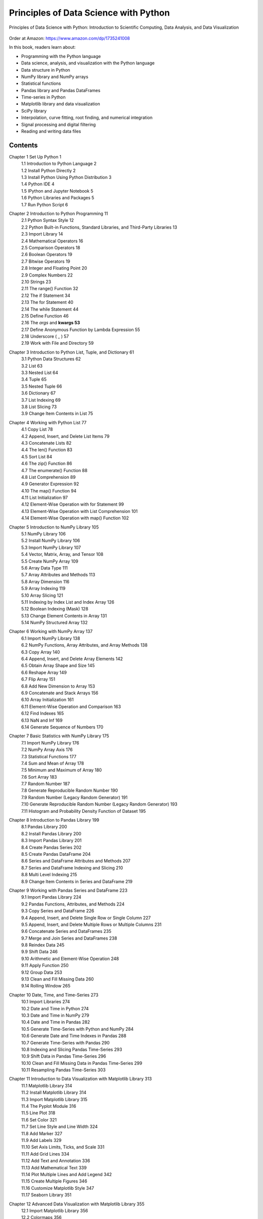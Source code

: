 .. YA LATIF

Principles of Data Science with Python
======================================

Principles of Data Science with Python: Introduction to Scientific Computing, Data Analysis, and Data Visualization

.. figure:: figures/Figure_Book_Python.jpg

Order at Amazon: https://www.amazon.com/dp/1735241008

In this book, readers learn about:

* Programming with the Python language
* Data science, analysis, and visualization with the Python language
* Data structure in Python
* NumPy library and NumPy arrays
* Statistical functions
* Pandas library and Pandas DataFrames
* Time-series in Python
* Matplotlib library and data visualization
* SciPy library
* Interpolation, curve fitting, root finding, and numerical integration
* Signal processing and digital filtering
* Reading and writing data files

Contents
--------

Chapter 1 Set Up Python	1
    | 1.1 Introduction to Python Language	2
    | 1.2 Install Python Directly	2
    | 1.3 Install Python Using Python Distribution	3
    | 1.4 Python IDE	4
    | 1.5 IPython and Jupyter Notebook	5
    | 1.6 Python Libraries and Packages	5
    | 1.7 Run Python Script	6

Chapter 2 Introduction to Python Programming	11
    | 2.1 Python Syntax Style	12
    | 2.2 Python Built-in Functions, Standard Libraries, and Third-Party Libraries	13
    | 2.3 Import Library	14
    | 2.4 Mathematical Operators	16
    | 2.5 Comparison Operators	18
    | 2.6 Boolean Operators	19
    | 2.7 Bitwise Operators	19
    | 2.8 Integer and Floating Point	20
    | 2.9 Complex Numbers	22
    | 2.10 Strings	23
    | 2.11 The range() Function	32
    | 2.12 The if Statement	34
    | 2.13 The for Statement	40
    | 2.14 The while Statement	44
    | 2.15 Define Function	46
    | 2.16 The *args* and **kwargs	53**
    | 2.17 Define Anonymous Function by Lambda Expression	55
    | 2.18 Underscore ( _ )	57
    | 2.19 Work with File and Directory	59

Chapter 3 Introduction to Python List, Tuple, and Dictionary	61
    | 3.1 Python Data Structures	62
    | 3.2 List	63
    | 3.3 Nested List	64
    | 3.4 Tuple	65
    | 3.5 Nested Tuple	66
    | 3.6 Dictionary	67
    | 3.7 List Indexing	69
    | 3.8 List Slicing	73
    | 3.9 Change Item Contents in List	75

Chapter 4 Working with Python List	77
    | 4.1 Copy List	78
    | 4.2 Append, Insert, and Delete List Items	79
    | 4.3 Concatenate Lists	82
    | 4.4 The len() Function	83
    | 4.5 Sort List	84
    | 4.6 The zip() Function	86
    | 4.7 The enumerate() Function	88
    | 4.8 List Comprehension	89
    | 4.9 Generator Expression	92
    | 4.10 The map() Function	94
    | 4.11 List Initialization	97
    | 4.12 Element-Wise Operation with for Statement	99
    | 4.13 Element-Wise Operation with List Comprehension	101
    | 4.14 Element-Wise Operation with map() Function	102

Chapter 5 Introduction to NumPy Library	105
    | 5.1 NumPy Library	106
    | 5.2 Install NumPy Library	106
    | 5.3 Import NumPy Library	107
    | 5.4 Vector, Matrix, Array, and Tensor	108
    | 5.5 Create NumPy Array	109
    | 5.6 Array Data Type	111
    | 5.7 Array Attributes and Methods	113
    | 5.8 Array Dimension	116
    | 5.9 Array Indexing	119
    | 5.10 Array Slicing	121
    | 5.11 Indexing by Index List and Index Array	126
    | 5.12 Boolean Indexing (Mask)	128
    | 5.13 Change Element Contents in Array	131
    | 5.14 NumPy Structured Array	132

Chapter 6 Working with NumPy Array	137
    | 6.1 Import NumPy Library	138
    | 6.2 NumPy Functions, Array Attributes, and Array Methods	138
    | 6.3 Copy Array	140
    | 6.4 Append, Insert, and Delete Array Elements	142
    | 6.5 Obtain Array Shape and Size	145
    | 6.6 Reshape Array	149
    | 6.7 Flip Array	151
    | 6.8 Add New Dimension to Array	153
    | 6.9 Concatenate and Stack Arrays	156
    | 6.10 Array Initialization	161
    | 6.11 Element-Wise Operation and Comparison	163
    | 6.12 Find Indexes	165
    | 6.13 NaN and Inf	169
    | 6.14 Generate Sequence of Numbers	170

Chapter 7 Basic Statistics with NumPy Library	175
    | 7.1 Import NumPy Library	176
    | 7.2 NumPy Array Axis	176
    | 7.3 Statistical Functions	177
    | 7.4 Sum and Mean of Array	178
    | 7.5 Minimum and Maximum of Array	180
    | 7.6 Sort Array	183
    | 7.7 Random Number	187
    | 7.8 Generate Reproducible Random Number	190
    | 7.9 Random Number (Legacy Random Generator)	191
    | 7.10 Generate Reproducible Random Number (Legacy Random Generator)	193
    | 7.11 Histogram and Probability Density Function of Dataset	195

Chapter 8 Introduction to Pandas Library	199
    | 8.1 Pandas Library	200
    | 8.2 Install Pandas Library	200
    | 8.3 Import Pandas Library	201
    | 8.4 Create Pandas Series	202
    | 8.5 Create Pandas DataFrame	204
    | 8.6 Series and DataFrame Attributes and Methods	207
    | 8.7 Series and DataFrame Indexing and Slicing	210
    | 8.8 Multi Level Indexing	215
    | 8.9 Change Item Contents in Series and DataFrame	219

Chapter 9 Working with Pandas Series and DataFrame	223
    | 9.1 Import Pandas Library	224
    | 9.2 Pandas Functions, Attributes, and Methods	224
    | 9.3 Copy Series and DataFrame	226
    | 9.4 Append, Insert, and Delete Single Row or Single Column	227
    | 9.5 Append, Insert, and Delete Multiple Rows or Multiple Columns	231
    | 9.6 Concatenate Series and DataFrames	235
    | 9.7 Merge and Join Series and DataFrames	238
    | 9.8 Reindex Data	245
    | 9.9 Shift Data	246
    | 9.10 Arithmetic and Element-Wise Operation	248
    | 9.11 Apply Function	250
    | 9.12 Group Data	253
    | 9.13 Clean and Fill Missing Data	260
    | 9.14 Rolling Window	265

Chapter 10 Date, Time, and Time-Series	273
    | 10.1 Import Libraries	274
    | 10.2 Date and Time in Python	274
    | 10.3 Date and Time in NumPy	279
    | 10.4 Date and Time in Pandas	282
    | 10.5 Generate Time-Series with Python and NumPy	284
    | 10.6 Generate Date and Time Indexes in Pandas	288
    | 10.7 Generate Time-Series with Pandas	290
    | 10.8 Indexing and Slicing Pandas Time-Series	293
    | 10.9 Shift Data in Pandas Time-Series	296
    | 10.10 Clean and Fill Missing Data in Pandas Time-Series	299
    | 10.11 Resampling Pandas Time-Series	303

Chapter 11 Introduction to Data Visualization with Matplotlib Library	313
    | 11.1 Matplotlib Library	314
    | 11.2 Install Matplotlib Library	314
    | 11.3 Import Matplotlib Library	315
    | 11.4 The Pyplot Module	316
    | 11.5 Line Plot	318
    | 11.6 Set Color	321
    | 11.7 Set Line Style and Line Width	324
    | 11.8 Add Marker	327
    | 11.9 Add Labels	329
    | 11.10 Set Axis Limits, Ticks, and Scale	331
    | 11.11 Add Grid Lines	334
    | 11.12 Add Text and Annotation	336
    | 11.13 Add Mathematical Text	339
    | 11.14 Plot Multiple Lines and Add Legend	342
    | 11.15 Create Multiple Figures	346
    | 11.16 Customize Matplotlib Style	347
    | 11.17 Seaborn Library	351

Chapter 12 Advanced Data Visualization with Matplotlib Library	355
    | 12.1 Import Matplotlib Library	356
    | 12.2 Colormaps	356
    | 12.3 Extract Colors from Colormap	359
    | 12.4 Create Colormap	361
    | 12.5 Scatter Plot	363
    | 12.6 Contour and Image Plot	367
    | 12.7 Bar Plot	370
    | 12.8 Histogram Plot	372
    | 12.9 Axes	375
    | 12.10 Create Subplots	379
    | 12.11 Create Unequal Subplots	383
    | 12.12 Procedural and Object-Oriented Interfaces	386
    | 12.13 Time-Series Plot	390
    | 12.14 The 3-Dimensional Plot	393
    | 12.15 Map Plot	396
    | 12.16 Data Visualization with Pandas	401

Chapter 13 Interpolation, Curve Fitting, Root Finding, and Numerical Integration with SciPy Library	405
    | 13.1 SciPy Library	406
    | 13.2 Install SciPy Library	406
    | 13.3 Import SciPy Library	407
    | 13.4 Generate 1-Dimensional Grid Coordinates	408
    | 13.5 Generate 2-Dimensional Grid Coordinates	409
    | 13.6 The 1-Dimensional Interpolation	412
    | 13.7 The 2-Dimensional Interpolation	415
    | 13.8 Curve Fitting	420
    | 13.9 Curve Fitting by Optimization	423
    | 13.10 Root Finding	426
    | 13.11 Solve System of Linear Equations	429
    | 13.12 Numerical Integration	431

Chapter 14 Introduction to Signal Processing	433
    | 14.1 Import SciPy Library	434
    | 14.2 Wave Function	434
    | 14.3 Sampling Frequency	436
    | 14.4 Control Data Quality	439
    | 14.5 Detrend Data	443
    | 14.6 Time and Frequency Domains	445
    | 14.7 Fourier Analysis	447
    | 14.8 Fast Fourier Transform	448
    | 14.9 Frequency Ordering of Fast Fourier Transform	449
    | 14.10 Double-Sided FFT and Single-Sided FFT	452
    | 14.11 Wave Amplitudes from FFT	456
    | 14.12 Estimate Power Spectral Density from FFT	459
    | 14.13 Estimate Power Spectral Density from Periodogram and Welch Method	463

Chapter 15 Basics of Window Function and Digital Filter	469
    | 15.1 Import SciPy Library	470
    | 15.2 Convolution	470
    | 15.3 Window Function	471
    | 15.4 Digital Filter	475
    | 15.5 Digital Filter Band-Forms	478
    | 15.6 Basic Low-Pass FIR Filter	479
    | 15.7 Basic High-Pass, Band-Pass and Band-Stop FIR Filters	483
    | 15.8 Design Basic FIR Filters with SciPy Library	485
    | 15.9 Smooth Data by Moving Average	488
    | 15.10 Smooth Data by Savitzky-Golay Filter	493
    | 15.11 Smooth Data by Butterworth Filter	496
    | 15.12 Filter Out Frequency Range from Data	499

Chapter 16 Read and Write Data Files	507
    | 16.1 Import Libraries	508
    | 16.2 Read Text and ASCII Files with Python	508
    | 16.3 Read CSV Files with Python	512
    | 16.4 Read Text, ASCII, and CSV Files with NumPy	514
    | 16.5 Read Text, ASCII, and CSV Files with Pandas	515
    | 16.6 Save and Load Data Files	517

References	521

Index	523

License
-------

CC BY-NC-SA 4.0 License

Principles of Data Science with Python: Introduction to Scientific Computing, Data Analysis, and Data Visualization

Copyright (c) 2022 Arash Karimpour

All rights reserved

Principles of Data Science with Python: Introduction to Scientific Computing, Data Analysis, and Data Visualization
© 2020 by Arash Karimpour is licensed under CC BY-NC-SA 4.0 (https://creativecommons.org/licenses/by-nc-sa/4.0/)
